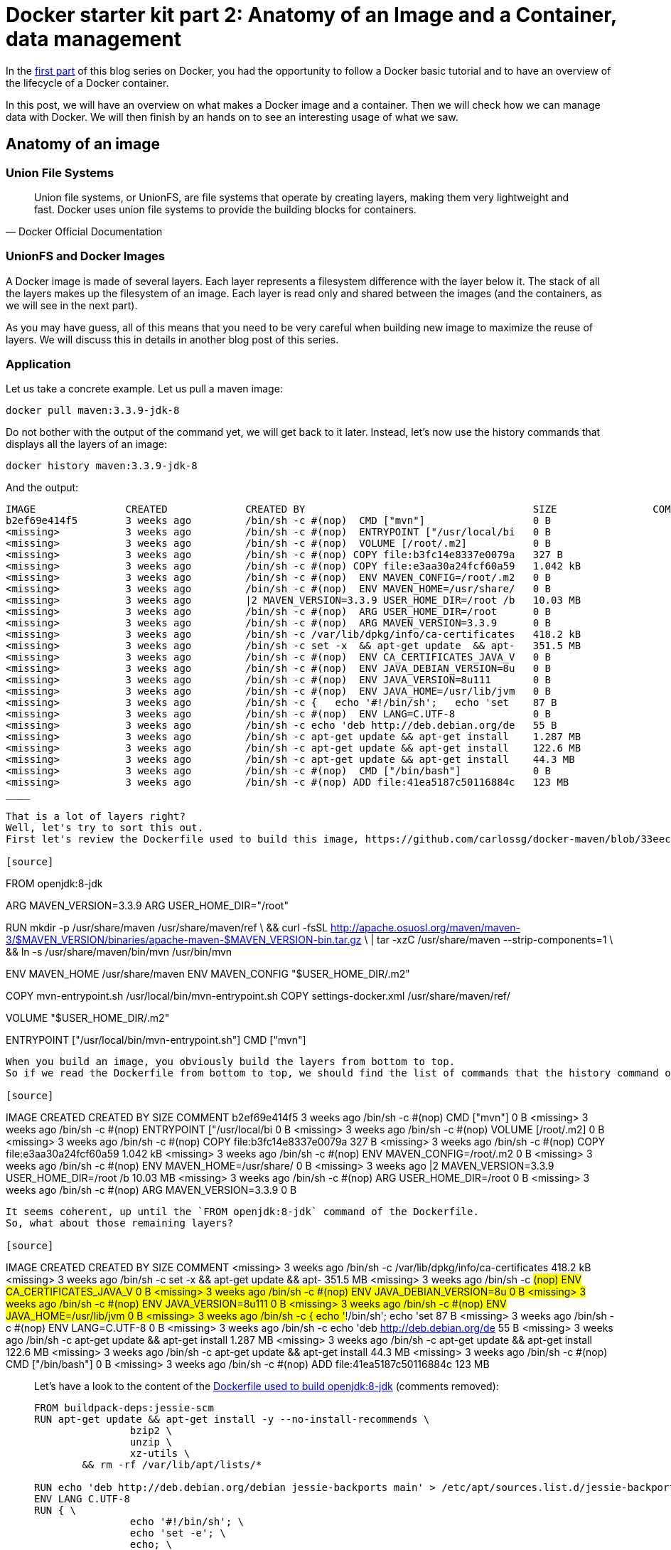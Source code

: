 # Docker starter kit part 2: Anatomy of an Image and a Container, data management

In the https://pierrebtz.github.io/2016/11/27/Docker-starter-kit-part-1-Getting-Started-Containers-lifecycle.html[first part] of this blog series on Docker, you had the opportunity to follow a Docker basic tutorial and to have an overview of the lifecycle of a Docker container.

In this post, we will have an overview on what makes a Docker image and a container.
Then we will check how we can manage data with Docker.
We will then finish by an hands on to see an interesting usage of what we saw.

## Anatomy of an image

### Union File Systems

[quote, Docker Official Documentation]
Union file systems, or UnionFS, are file systems that operate by creating layers, making them very lightweight and fast. Docker uses union file systems to provide the building blocks for containers.

### UnionFS and Docker Images

A Docker image is made of several layers.
Each layer represents a filesystem difference with the layer below it.
The stack of all the layers makes up the filesystem of an image.
Each layer is read only and shared between the images (and the containers, as we will see in the next part).

As you may have guess, all of this means that you need to be very careful when building new image to maximize the reuse of layers.
We will discuss this in details in another blog post of this series.

### Application

Let us take a concrete example.
Let us pull a maven image:

[source,bash]
----
docker pull maven:3.3.9-jdk-8
----

Do not bother with the output of the command yet, we will get back to it later.
Instead, let's now use the history commands that displays all the layers of an image:

[source,bash]
----
docker history maven:3.3.9-jdk-8
----

And the output:

[source]
----
IMAGE               CREATED             CREATED BY                                      SIZE                COMMENT
b2ef69e414f5        3 weeks ago         /bin/sh -c #(nop)  CMD ["mvn"]                  0 B
<missing>           3 weeks ago         /bin/sh -c #(nop)  ENTRYPOINT ["/usr/local/bi   0 B
<missing>           3 weeks ago         /bin/sh -c #(nop)  VOLUME [/root/.m2]           0 B
<missing>           3 weeks ago         /bin/sh -c #(nop) COPY file:b3fc14e8337e0079a   327 B
<missing>           3 weeks ago         /bin/sh -c #(nop) COPY file:e3aa30a24fcf60a59   1.042 kB
<missing>           3 weeks ago         /bin/sh -c #(nop)  ENV MAVEN_CONFIG=/root/.m2   0 B
<missing>           3 weeks ago         /bin/sh -c #(nop)  ENV MAVEN_HOME=/usr/share/   0 B
<missing>           3 weeks ago         |2 MAVEN_VERSION=3.3.9 USER_HOME_DIR=/root /b   10.03 MB
<missing>           3 weeks ago         /bin/sh -c #(nop)  ARG USER_HOME_DIR=/root      0 B
<missing>           3 weeks ago         /bin/sh -c #(nop)  ARG MAVEN_VERSION=3.3.9      0 B
<missing>           3 weeks ago         /bin/sh -c /var/lib/dpkg/info/ca-certificates   418.2 kB
<missing>           3 weeks ago         /bin/sh -c set -x  && apt-get update  && apt-   351.5 MB
<missing>           3 weeks ago         /bin/sh -c #(nop)  ENV CA_CERTIFICATES_JAVA_V   0 B
<missing>           3 weeks ago         /bin/sh -c #(nop)  ENV JAVA_DEBIAN_VERSION=8u   0 B
<missing>           3 weeks ago         /bin/sh -c #(nop)  ENV JAVA_VERSION=8u111       0 B
<missing>           3 weeks ago         /bin/sh -c #(nop)  ENV JAVA_HOME=/usr/lib/jvm   0 B
<missing>           3 weeks ago         /bin/sh -c {   echo '#!/bin/sh';   echo 'set    87 B
<missing>           3 weeks ago         /bin/sh -c #(nop)  ENV LANG=C.UTF-8             0 B
<missing>           3 weeks ago         /bin/sh -c echo 'deb http://deb.debian.org/de   55 B
<missing>           3 weeks ago         /bin/sh -c apt-get update && apt-get install    1.287 MB
<missing>           3 weeks ago         /bin/sh -c apt-get update && apt-get install    122.6 MB
<missing>           3 weeks ago         /bin/sh -c apt-get update && apt-get install    44.3 MB
<missing>           3 weeks ago         /bin/sh -c #(nop)  CMD ["/bin/bash"]            0 B
<missing>           3 weeks ago         /bin/sh -c #(nop) ADD file:41ea5187c50116884c   123 MB
____

That is a lot of layers right?
Well, let's try to sort this out.
First let's review the Dockerfile used to build this image, https://github.com/carlossg/docker-maven/blob/33eeccbb0ce15440f5ccebcd87040c6be2bf9e91/jdk-8/Dockerfile[available on github]:

[source]
----
FROM openjdk:8-jdk

ARG MAVEN_VERSION=3.3.9
ARG USER_HOME_DIR="/root"

RUN mkdir -p /usr/share/maven /usr/share/maven/ref \
  && curl -fsSL http://apache.osuosl.org/maven/maven-3/$MAVEN_VERSION/binaries/apache-maven-$MAVEN_VERSION-bin.tar.gz \
    | tar -xzC /usr/share/maven --strip-components=1 \
  && ln -s /usr/share/maven/bin/mvn /usr/bin/mvn

ENV MAVEN_HOME /usr/share/maven
ENV MAVEN_CONFIG "$USER_HOME_DIR/.m2"

COPY mvn-entrypoint.sh /usr/local/bin/mvn-entrypoint.sh
COPY settings-docker.xml /usr/share/maven/ref/

VOLUME "$USER_HOME_DIR/.m2"

ENTRYPOINT ["/usr/local/bin/mvn-entrypoint.sh"]
CMD ["mvn"]
----

When you build an image, you obviously build the layers from bottom to top.
So if we read the Dockerfile from bottom to top, we should find the list of commands that the history command output:

[source]
----
IMAGE               CREATED             CREATED BY                                      SIZE                COMMENT
b2ef69e414f5        3 weeks ago         /bin/sh -c #(nop)  CMD ["mvn"]                  0 B
<missing>           3 weeks ago         /bin/sh -c #(nop)  ENTRYPOINT ["/usr/local/bi   0 B
<missing>           3 weeks ago         /bin/sh -c #(nop)  VOLUME [/root/.m2]           0 B
<missing>           3 weeks ago         /bin/sh -c #(nop) COPY file:b3fc14e8337e0079a   327 B
<missing>           3 weeks ago         /bin/sh -c #(nop) COPY file:e3aa30a24fcf60a59   1.042 kB
<missing>           3 weeks ago         /bin/sh -c #(nop)  ENV MAVEN_CONFIG=/root/.m2   0 B
<missing>           3 weeks ago         /bin/sh -c #(nop)  ENV MAVEN_HOME=/usr/share/   0 B
<missing>           3 weeks ago         |2 MAVEN_VERSION=3.3.9 USER_HOME_DIR=/root /b   10.03 MB
<missing>           3 weeks ago         /bin/sh -c #(nop)  ARG USER_HOME_DIR=/root      0 B
<missing>           3 weeks ago         /bin/sh -c #(nop)  ARG MAVEN_VERSION=3.3.9      0 B
----
It seems coherent, up until the `FROM openjdk:8-jdk` command of the Dockerfile.
So, what about those remaining layers?

[source]
----
IMAGE               CREATED             CREATED BY                                      SIZE                COMMENT
<missing>           3 weeks ago         /bin/sh -c /var/lib/dpkg/info/ca-certificates   418.2 kB
<missing>           3 weeks ago         /bin/sh -c set -x  && apt-get update  && apt-   351.5 MB
<missing>           3 weeks ago         /bin/sh -c #(nop)  ENV CA_CERTIFICATES_JAVA_V   0 B
<missing>           3 weeks ago         /bin/sh -c #(nop)  ENV JAVA_DEBIAN_VERSION=8u   0 B
<missing>           3 weeks ago         /bin/sh -c #(nop)  ENV JAVA_VERSION=8u111       0 B
<missing>           3 weeks ago         /bin/sh -c #(nop)  ENV JAVA_HOME=/usr/lib/jvm   0 B
<missing>           3 weeks ago         /bin/sh -c {   echo '#!/bin/sh';   echo 'set    87 B
<missing>           3 weeks ago         /bin/sh -c #(nop)  ENV LANG=C.UTF-8             0 B
<missing>           3 weeks ago         /bin/sh -c echo 'deb http://deb.debian.org/de   55 B
<missing>           3 weeks ago         /bin/sh -c apt-get update && apt-get install    1.287 MB
<missing>           3 weeks ago         /bin/sh -c apt-get update && apt-get install    122.6 MB
<missing>           3 weeks ago         /bin/sh -c apt-get update && apt-get install    44.3 MB
<missing>           3 weeks ago         /bin/sh -c #(nop)  CMD ["/bin/bash"]            0 B
<missing>           3 weeks ago         /bin/sh -c #(nop) ADD file:41ea5187c50116884c   123 MB
____

Let's have a look to the content of the https://github.com/docker-library/openjdk/blob/e6e9cf8b21516ba764189916d35be57486203c95/8-jdk/Dockerfile[Dockerfile used to build openjdk:8-jdk] (comments removed):

[source]
----
FROM buildpack-deps:jessie-scm
RUN apt-get update && apt-get install -y --no-install-recommends \
		bzip2 \
		unzip \
		xz-utils \
	&& rm -rf /var/lib/apt/lists/*

RUN echo 'deb http://deb.debian.org/debian jessie-backports main' > /etc/apt/sources.list.d/jessie-backports.list
ENV LANG C.UTF-8
RUN { \
		echo '#!/bin/sh'; \
		echo 'set -e'; \
		echo; \
		echo 'dirname "$(dirname "$(readlink -f "$(which javac || which java)")")"'; \
	} > /usr/local/bin/docker-java-home \
	&& chmod +x /usr/local/bin/docker-java-home

ENV JAVA_HOME /usr/lib/jvm/java-8-openjdk-amd64

ENV JAVA_VERSION 8u111
ENV JAVA_DEBIAN_VERSION 8u111-b14-2~bpo8+1
ENV CA_CERTIFICATES_JAVA_VERSION 20140324

RUN set -x \
	&& apt-get update \
	&& apt-get install -y \
		openjdk-8-jdk="$JAVA_DEBIAN_VERSION" \
		ca-certificates-java="$CA_CERTIFICATES_JAVA_VERSION" \
	&& rm -rf /var/lib/apt/lists/* \
	&& [ "$JAVA_HOME" = "$(docker-java-home)" ]

RUN /var/lib/dpkg/info/ca-certificates-java.postinst configure
____

If you read again the Dockerfile from bottom to top, you'll match every command with a layer.
We could continue again with the https://github.com/docker-library/buildpack-deps/blob/1845b3f918f69b4c97912b0d4d68a5658458e84f/jessie/scm/Dockerfile[buildpack-deps:jessie-scm Dockerfile] but I guess you get the point.

IMPORTANT
----
A Docker image is a stack of layers.
When you build on top of a base image, you are stacking layers on top of all the layers of the base image.
----

### Base image

At this point, you might wonder which is the mother of all images.
If you continue working up the base images from the previous example, you will get to the https://github.com/docker-library/buildpack-deps/blob/1845b3f918f69b4c97912b0d4d68a5658458e84f/jessie/scm/Dockerfile[debian:jessie image]:

[source]
----
FROM scratch
ADD rootfs.tar.xz /
CMD ["/bin/bash"]
----

The scratch image is a reserved minimal image used to signal Docker that you are building an image from scratch.
The next command of your Dockerfile will be the first layer of your container.
The scratch image has a special status in Docker.
You cannot pull it, push it or tag an image with this name.
Building a base image is clearly out of the scope of this blog post.
If you wish to build a base image, you can have a look to https://docs.docker.com/engine/userguide/eng-image/baseimages/[the official documentation on base images].

### Back to the output of `docker pull`

Remember, I told you that we would get back to the output of `docker pull maven:3.3.9-jdk-8`.
My output looked like this:

[source]
----
3.3.9-jdk-8: Pulling from library/maven

386a066cd84a: Already exists
75ea84187083: Already exists
88b459c9f665: Already exists
690dbea0e4ca: Already exists
7e401cdd6f18: Already exists
a58186ddf9a0: Already exists
49999ed55bc4: Already exists
eb40561aad8f: Already exists
4ce0e24588f2: Pull complete
35430242cb99: Pull complete
d4af041dcf95: Pull complete
Digest: sha256:a7fd540bc273b7c4f1193fbcd46127ad3912fd095a251382f4e4312b9ac85e9d
Status: Downloaded newer image for maven:3.3.9-jdk-8
----

The output of the `docker pull` shows you all the images that the maven:3.3.9-jdk-8 image is made of.
If you compare this output to the output of the `docker history` command, you will notice that we have 11 lines here for 24 layers in the image.
This is due to the fact that during the build process, docker is able to make optimizations by squashing layers into an image.

IMPORTANT
----
The previous statement is right since Docker 1.10.
Before this, there was a 1:1 ratio between images and layers.
----

Of course this does not change anything regarding what you download.
You won't have to download any image if you wish to download the openjdk:8-jdk image for instance:

[source]
----
8-jdk: Pulling from library/openjdk

386a066cd84a: Already exists
75ea84187083: Already exists
88b459c9f665: Already exists
690dbea0e4ca: Already exists
7e401cdd6f18: Already exists
a58186ddf9a0: Already exists
49999ed55bc4: Already exists
eb40561aad8f: Already exists
Digest: sha256:dd0fc686a5584c0c7f3e50dd84ddc42fae400c27a21d8ca98dad190aff5e9d52
Status: Downloaded newer image for openjdk:8-jdk
----

## Anatomy of a container

Now, how does the previous apply to containers?
Well, it is pretty simple actually.
When you create a container, Docker will add a new layer on top of the stack of layers that makes up the image.
Contrary to the image layers, this layer is writable.
If you decide to create another container from the same image, a new writable layer will be created, the rest of the layer stack will be shared.

This diagram from the official documentation pretty much sums it up:
image::https://docs.docker.com/engine/userguide/storagedriver/images/sharing-layers.jpg

If you wish to go further in your understanding of containers, particurlarly on the topic of the writing strategies in containers, I suggest https://docs.docker.com/engine/userguide/storagedriver/imagesandcontainers/[this page] of the official documentation (estimated reading time 18 minutes).







